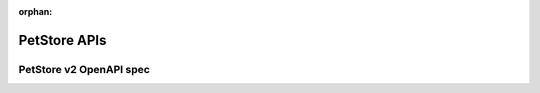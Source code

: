 :orphan:

.. _docref_petstore_v2:

***************
PetStore APIs
***************

PetStore v2 OpenAPI spec
========================

.. openapi:: ../api_spec/petstore/petstore-swagger-2.json
    :group:   

